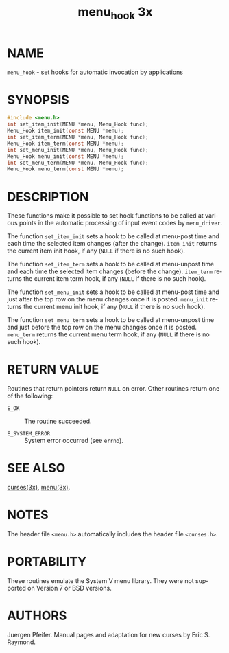 #+TITLE: menu_hook 3x
#+AUTHOR:
#+LANGUAGE: en
#+STARTUP: showall

* NAME

  =menu_hook= - set hooks for automatic invocation by applications

* SYNOPSIS

  #+BEGIN_SRC c
    #include <menu.h>
    int set_item_init(MENU *menu, Menu_Hook func);
    Menu_Hook item_init(const MENU *menu);
    int set_item_term(MENU *menu, Menu_Hook func);
    Menu_Hook item_term(const MENU *menu);
    int set_menu_init(MENU *menu, Menu_Hook func);
    Menu_Hook menu_init(const MENU *menu);
    int set_menu_term(MENU *menu, Menu_Hook func);
    Menu_Hook menu_term(const MENU *menu);
  #+END_SRC

* DESCRIPTION

  These functions make it possible to set hook functions to be called
  at various points in the automatic processing of input event codes
  by =menu_driver=.

  The function =set_item_init= sets a hook to be called at menu-post
  time and each time the selected item changes (after the change).
  =item_init= returns the current item init hook, if any (=NULL= if
  there is no such hook).

  The function =set_item_term= sets a hook to be called at menu-unpost
  time and each time the selected item changes (before the change).
  =item_term= returns the current item term hook, if any (=NULL= if
  there is no such hook).

  The function =set_menu_init= sets a hook to be called at menu-post
  time and just after the top row on the menu changes once it is
  posted.  =menu_init= returns the current menu init hook, if any
  (=NULL= if there is no such hook).

  The function =set_menu_term= sets a hook to be called at menu-unpost
  time and just before the top row on the menu changes once it is
  posted.  =menu_term= returns the current menu term hook, if any
  (=NULL= if there is no such hook).

* RETURN VALUE

  Routines that return pointers return =NULL= on error.  Other
  routines return one of the following:

  - =E_OK=           :: The routine succeeded.

  - =E_SYSTEM_ERROR= :: System error occurred (see =errno=).

* SEE ALSO

  [[file:ncurses.3x.org][curses(3x)]], [[file:menu.3x.org][menu(3x)]].

* NOTES

  The header file =<menu.h>= automatically includes the header file
  =<curses.h>=.

* PORTABILITY

  These routines emulate the System V menu library.  They were not
  supported on Version 7 or BSD versions.

* AUTHORS

  Juergen Pfeifer.  Manual pages and adaptation for new curses by Eric
  S. Raymond.
